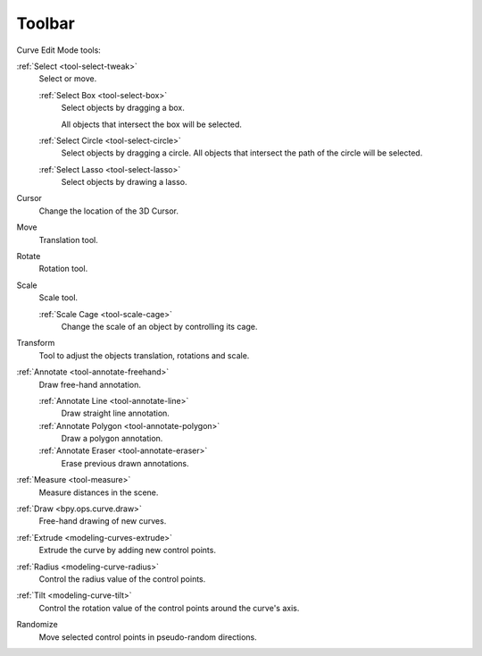 .. _curve-toolbar-index:

*******
Toolbar
*******

Curve Edit Mode tools:

:ref:`Select <tool-select-tweak>`
   Select or move.

   :ref:`Select Box <tool-select-box>`
      Select objects by dragging a box.

      All objects that intersect the box will be selected.
   :ref:`Select Circle <tool-select-circle>`
      Select objects by dragging a circle. All objects that intersect the path of
      the circle will be selected.
   :ref:`Select Lasso <tool-select-lasso>`
      Select objects by drawing a lasso.

Cursor
   Change the location of the 3D Cursor.
Move
   Translation tool.
Rotate
   Rotation tool.
Scale
   Scale tool.

   :ref:`Scale Cage <tool-scale-cage>`
      Change the scale of an object by controlling its cage.

Transform
   Tool to adjust the objects translation, rotations and scale.

:ref:`Annotate <tool-annotate-freehand>`
   Draw free-hand annotation.

   :ref:`Annotate Line <tool-annotate-line>`
      Draw straight line annotation.
   :ref:`Annotate Polygon <tool-annotate-polygon>`
      Draw a polygon annotation.
   :ref:`Annotate Eraser <tool-annotate-eraser>`
      Erase previous drawn annotations.

:ref:`Measure <tool-measure>`
   Measure distances in the scene.

:ref:`Draw <bpy.ops.curve.draw>`
   Free-hand drawing of new curves.

:ref:`Extrude <modeling-curves-extrude>`
   Extrude the curve by adding new control points.

:ref:`Radius <modeling-curve-radius>`
   Control the radius value of the control points.

:ref:`Tilt <modeling-curve-tilt>`
   Control the rotation value of the control points around the curve's axis.

Randomize
   Move selected control points in pseudo-random directions.
